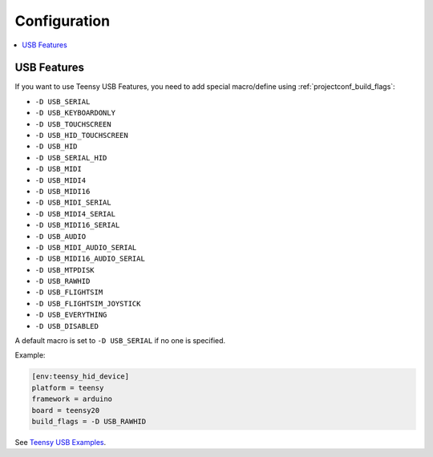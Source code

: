 ..  Copyright (c) 2014-present PlatformIO <contact@platformio.org>
    Licensed under the Apache License, Version 2.0 (the "License");
    you may not use this file except in compliance with the License.
    You may obtain a copy of the License at
       http://www.apache.org/licenses/LICENSE-2.0
    Unless required by applicable law or agreed to in writing, software
    distributed under the License is distributed on an "AS IS" BASIS,
    WITHOUT WARRANTIES OR CONDITIONS OF ANY KIND, either express or implied.
    See the License for the specific language governing permissions and
    limitations under the License.

Configuration
-------------

.. contents::
    :local:

USB Features
~~~~~~~~~~~~

If you want to use Teensy USB Features, you need to add special macro/define
using :ref:`projectconf_build_flags`:

* ``-D USB_SERIAL``
* ``-D USB_KEYBOARDONLY``
* ``-D USB_TOUCHSCREEN``
* ``-D USB_HID_TOUCHSCREEN``
* ``-D USB_HID``
* ``-D USB_SERIAL_HID``
* ``-D USB_MIDI``
* ``-D USB_MIDI4``
* ``-D USB_MIDI16``
* ``-D USB_MIDI_SERIAL``
* ``-D USB_MIDI4_SERIAL``
* ``-D USB_MIDI16_SERIAL``
* ``-D USB_AUDIO``
* ``-D USB_MIDI_AUDIO_SERIAL``
* ``-D USB_MIDI16_AUDIO_SERIAL``
* ``-D USB_MTPDISK``
* ``-D USB_RAWHID``
* ``-D USB_FLIGHTSIM``
* ``-D USB_FLIGHTSIM_JOYSTICK``
* ``-D USB_EVERYTHING``
* ``-D USB_DISABLED``

A default macro is set to ``-D USB_SERIAL`` if no one is specified.

Example:

.. code-block:: ini

    [env:teensy_hid_device]
    platform = teensy
    framework = arduino
    board = teensy20
    build_flags = -D USB_RAWHID

See `Teensy USB Examples <https://www.pjrc.com/teensy/usb_debug_only.html>`_.
